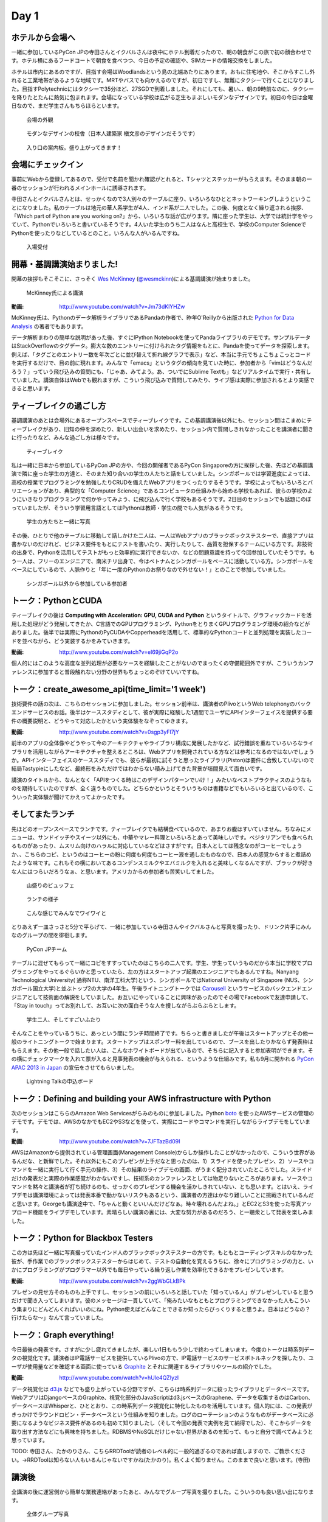 =======
 Day 1
=======

ホテルから会場へ
--------------------

一緒に参加しているPyCon JPの寺田さんとイクバルさんは夜中にホテル到着だったので、朝の朝食がこの旅で初の顔合わせです。ホテル横にあるフードコートで朝食を食べつつ、今日の予定の確認や、SIMカードの情報交換をしました。

ホテルは市内にあるのですが、目指す会場はWoodlandsという島の北端あたりにあります。おもに住宅地や、そこからすこし外れると工業地帯があるような地域です。MRTやバスでも向かえるのですが、初日ですし、無難にタクシーで行くことになりました。目指すPolytechnicにはタクシーで35分ほど、27SGDで到着しました。それにしても、暑い、、朝の9時前なのに、タクシーを降りたとたんに熱気に包まれます。会場になっている学校は広がる芝生もまぶしいモダンなデザインです。初日の今日は金曜日なので、まだ学生さんもちらほらといます。

.. figure:: /_static/outlook.jpg
   :width: 400

   会場の外観

.. figure:: /_static/outlook2.jpg
   :width: 400

   モダンなデザインの校舎（日本人建築家 槇文彦のデザインだそうです）

.. figure:: /_static/outlook3.jpg
   :width: 400

   入り口の案内板。盛り上がってきます！


会場にチェックイン
---------------------
事前にWebから登録してあるので、受付で名前を聞かれ確認がとれると、Tシャツとステッカーがもらえます。そのまま朝の一番のセッションが行われるメインホールに誘導されます。

寺田さんとイクバルさんとは、せっかくなので3人別々のテーブルに座り、いろいろなひととネットワーキングしようということになりました。私のテーブルは地元の華人系学生が4人、インド系が二人でした。この後、何度となく繰り返される挨拶、「Which part of Python are you working on?」から、いろいろな話が広がります。隣に座った学生は、大学では統計学をやっていて、Pythonでいろいろと書いているそうです。4人いた学生のうち二人はなんと高校生で、学校のComputer ScienceでPythonを使ったりなどしているとのこと。いろんな人がいるんですね。

.. figure:: /_static/reception.jpg
   :width: 400

   入場受付


開幕・基調講演始まりました!
------------------------------
開幕の挨拶もそこそこに、さっそく `Wes McKinney <http://www.linkedin.com/pub/wes-mckinney/0/b27/b96>`_  (`@wesmckinn <https://twitter.com/wesmckinn>`_)による基調講演が始まりました。

.. figure:: /_static/mckinney.jpg
   :width: 400

   McKinney氏による講演

:動画: http://www.youtube.com/watch?v=Jm73dKlYHZw

McKinney氏は、Pythonのデータ解析ライブラリであるPandaの作者で、昨年O'Reillyから出版された `Python for Data Analysis <http://shop.oreilly.com/product/0636920023784.do>`_ の著者でもあります。

データ解析まわりの簡単な説明があった後、すぐにIPython Notebookを使ってPandaライブラリのデモです。サンプルデータはStackOverflowのタグデータ。膨大な数のエントリーに付けられたタグ情報をもとに、Pandaを使ってデータを探索します。例えば、「タグごとのエントリー数を年次ごとに並び替えて折れ線グラフで表示」など、本当に手元でちょこちょこっとコードを実行するだけで、目の前に現れます。みんなで「emacs」というタグの傾向を見ていた時に、参加者から「vimはどうなんだろう？」っていう飛び込みの質問にも、「じゃあ、みてよう。あ、ついでにSublime Textも」などリアルタイムで実行・共有していました。講演自体はWebでも観れますが、こういう飛び込みで質問してみたり、ライブ感は実際に参加されるとより実感できると思います。


ティーブレイクの過ごし方
---------------------------
基調講演のあとは会場外にあるオープンスペースでティーブレイクです。この基調講演後以外にも、セッション間はこまめにティーブレイクがあり、旧知の仲を深めたり、新しい出会いを求めたり、セッション内で質問しきれなかったことを講演者に聞きに行ったりなど、みんな過ごし方は様々です。

.. figure:: /_static/tea_break.jpg
   :width: 400

   ティーブレイク

私は一緒に日本から参加しているPyCon JPの方や、今回の開催者であるPyCon Singaporeの方に挨拶した後、先ほどの基調講演で隣に座った学生の方達と、そのまた知り合いの学生の人たちと話をしていました。シンガポールでは学習進度によっては、高校の授業でプログラミングを勉強したりCRUDを備えたWebアプリをつくったりするそうです。学校によってもいろいろとバリエーションがあり、典型的な「Computer Science」であるコンピュータの仕組みから始める学校もあれば、彼らの学校のようにいきなりプログラミングで何かやってみよう、に飛び込んで行く学校もあるそうです。2日目のセッションでも話題にのぼっていましたが、そういう学習用言語としてはPythonは教師・学生の間でも人気があるそうです。

.. figure:: /_static/students.jpg
   :width: 400

   学生の方たちと一緒に写真   

その後、ひとりで他のテーブルに移動して話しかけた二人は、一人はWebアプリのブラックボックステスターで、直接アプリは書かないのだけれど、ビジネス要件をもとにテストを書いたり、実行したりして、品質を担保するチームにいる方です。非技術の出身で、Pythonを活用してテストがもっと効率的に実行できないか、などの問題意識を持って今回参加していたそうです。もう一人は、フリーのエンジニアで、南米チリ出身で、今はベトナムとシンガポールをベースに活動している方。シンガポールをベースにしているので、人脈作りと「年に一度のPythonのお祭りなので外せない！」とのことで参加していました。

.. figure:: /_static/tester_engineer.jpg
   :width: 400

   シンガポール以外から参加している参加者


トーク：PythonとCUDA
-------------------------------
ティーブレイクの後は **Computing with Acceleration: GPU, CUDA and Python** というタイトルで、グラフィックカードを活用した処理がどう発展してきたか、C言語でのGPUプログラミング、PythonをとりまくGPUプログラミング環境の紹介などがありました。後半では実際にPythonのPyCUDAやCopperheadを活用して、標準的なPythonコードと並列処理を実装したコードを並べながら、どう実装するかをみていきます。

:動画: http://www.youtube.com/watch?v=el69jiGqP2o

個人的にはこのような高度な並列処理が必要なケースを経験したことがないのでまったくの守備範囲外ですが、こういうカンファレンスに参加すると普段触れない分野の世界もちょっとのぞけていいですね。


トーク：create_awesome_api(time_limit='1 week')
------------------------------------------------
技術要件の話の次は、こちらのセッションに参加しました。セッション前半は、講演者のPlivoというWeb telephonyのバックエンドサービスのお話。後半はケーススタディとして、彼が実際に経験した1週間でユーザにAPIインターフェイスを提供する要件の概要説明と、どうやって対応したかという実体験をなぞってゆきます。

:動画: http://www.youtube.com/watch?v=0sgp3yFI7jY

前半のアプリの全体像やどうやって今のアーキテクチャやライブラリ構成に発展したかなど、試行錯誤を重ねていろいろなライブラリを活用しながらアーキテクチャを整えるところは、Webアプリを開発されている方などは参考になるのではないでしょうか。APIインターフェイスのケーススタディでも、彼らが最初に試そうと思ったライブラリ(Piston)は要件に合致していないので結局Tastypieにしたなど、最終形をみただけではわからない積み上げてきた背景が垣間見えて面白いです。

講演のタイトルから、なんとなく「APIをつくる時はこのデザインパターンでいけ！」みたいなベストプラクティスのようなものを期待していたのですが、全く違うものでした。どちらかというとそういうものは書籍などでもいろいろと出ているので、こういった実体験が聞けてかえってよかったです。


そしてまたランチ
------------------------------
先ほどのオープンスペースでランチです。ティーブレイクでも結構食べているので、あまりお腹はすいていません。ちなみにメニューは、サンドイッチやスイーツ以外にも、中華やマレー料理といろいろとあって美味しいです。ベジタリアンでも食べられるものがあったり、ムスリム向けのハラルに対応しているなどはさすがです。日本人としては残念なのがコーヒーでしょうか、、こちらのコピ、というのはコーヒーの粉に何度も何度もコーヒー液を通したものなので、日本人の感覚からすると煮詰めたような味です。これもその横においてあるコンデンスミルクやエバミルクを入れると美味しくなるんですが、ブラックが好きな人にはつらいだろうなぁ、と思います。アメリカからの参加者も苦笑いしてました。

.. figure:: /_static/buffet.jpg
   :width: 400

   山盛りのビュッフェ

.. figure:: /_static/lunch1.jpg
   :width: 400

   ランチの様子

.. figure:: /_static/lunch2.jpg
   :width: 400

   こんな感じでみんなでワイワイと

とりあえず一皿さっさと5分で平らげて、一緒に参加している寺田さんやイクバルさんと写真を撮ったり、ドリンク片手にみんなのグループの間を徘徊します。

.. figure:: /_static/japan_team.jpg
   :width: 400

   PyCon JPチーム

テーブルに混ぜてもらって一緒にコピをすすっていたのはこちらの二人です。学生、学生っていうものだから本当に学校でプログラミングをやってるぐらいかと思っていたら、左の方はスタートアップ起業のエンジニアでもあるんですね。Nanyang Technological University(
通称NTU、南洋工科大学)という、シンガポールではNational University of Singapore (NUS、シンガポール国立大学)と並ぶトップ2の大学の4年生。午後ライトニングトークでは `Carousell <http://carousell.co>`_ というサービスのバックエンドエンジニアとして技術面の解説をしていました。お互いにやっていることに興味があったのでその場でFacebookで友達申請して、「Stay in touch」ってお別れして、お互いに次の面白そうな人を捜しながらぶらぶらとします。

.. figure:: /_static/people1.jpg
   :width: 400

   学生二人、そしてすごいふたり

そんなことをやっているうちに、あっという間にランチ時間終了です。ちらっと書きましたが午後はスタートアップとその他一般のライトニングトークで始まります。スタートアップはスポンサー料を出しているので、ブースを出したりかならず発表枠はもらえます。その他一般で話したい人は、こんなホワイトボードが出ているので、そちらに記入すると参加表明ができます。その横にチェックマークを入れて票が入ると見事発表の機会が与えられる、というような仕組みです。私も9月に開かれる `PyCon APAC 2013 in Japan <http://apac-2013.pycon.jp>`_ の宣伝をさせてもらいました。

.. figure:: /_static/lt_board.jpg
   :width: 400

   Lightning Talkの申込ボード


トーク：Defining and building your AWS infrastructure with Python
----------------------------------------------------------------------------
次のセッションはこちらのAmazon Web Servicesがらみのものに参加しました。Python `boto <https://github.com/boto/boto>`_ を使ったAWSサービスの管理のデモです。デモでは、AWSのなかでもEC2やS3などを使って、実際にコードやコマンドを実行しながらライブデモをしています。

:動画: http://www.youtube.com/watch?v=7JFTazBd09I

AWSはAmazonから提供されている管理画面(Management Console)からしか操作したことがなかったので、こういう世界があるんだな、と新鮮でした。それ以外にもこのプレゼンが上手だなと思ったのは、1）スライドを使ったプレゼン、2）ソースやコマンドを一緒に実行して行く手元の操作、3）その結果のライブデモの画面、がうまく配分されていたところでした。スライドだけの発表だと実際の作業感覚がわかないですし、技術系のカンファレンスとしては物足りないところがあります。ソースやコマンドを黙々と講演者が打ち続けるのも、せっかくのプレゼンする機会を活かしきれていない、とも思います。とはいえ、ライブデモは講演環境によっては発表本番で動かないリスクもあるという、講演者の方達はかなり難しいことに挑戦されているんだと思います。Georgeも講演途中で、「ちゃんと動くといいんだけどなぁ。時々壊れるんだよね。」とEC2とS3を使った写真アップロード機能をライブデモしています。素晴らしい講演の裏には、大変な努力があるのだろう、と一聴衆として発表を楽しみました。


トーク：Python for Blackbox Testers
---------------------------------------------
この方は先ほど一緒に写真撮っていたインド人のブラックボックステスターの方です。もともとコーディングスキルのなかった彼が、手作業でのブラックボックステスターからはじめて、テストの自動化を覚えるうちに、徐々にプログラミングの力と、いかにプログラミングがプログラマー以外でも毎日やっている繰り返し作業を効率化できるかをプレゼンしています。

:動画: http://www.youtube.com/watch?v=2ggWbGLkBPk

プレゼンの見せ方そのものも上手ですし、セッションの前にいろいろと話していた「知っている人」がプレゼンしていると思うだけで聞き入ってしまいます。彼のメッセージは一貫していて、「俺みたいなもともとプログラミングできなかった人もこういう集まりにどんどんくればいいのにね。Python使えばどんなことできるか知ったらびっくりすると思うよ。日本はどうなの？行けたらな〜」なんて言っていました。


トーク：Graph everything!
----------------------------------
今日最後の発表です。さすがに少し疲れてきましたが、楽しい1日ももう少しで終わってしまいます。今度のトークは時系列データの視覚化です。講演者はIP電話サービスを提供しているPlivoの方で、IP電話サービスのサービスボトルネックを探したり、ユーザが使用量などを確認する画面に使っている `Graphite <http://graphite.wikidot.com>`_ とそれに関連するライブラリやツールの紹介でした。

:動画: http://www.youtube.com/watch?v=hUle4QZlyzI

データ視覚化は `d3.js <http://d3js.org/>`_ などでも盛り上がっている分野ですが、こちらは時系列データに絞ったライブラリとデータベースです。WebアプリはDjangoベースのGraphite、視覚化部分のJavaScriptはd3.jsベースのGraphene、データを収集するのはCarbon、 データベースはWhisperと、ひととおり、この時系列データ視覚化に特化したものを活用しています。個人的には、この発表がきっかけでラウンドロビン・データベースという仕組みを知りました。ログのローテーションのようなものがデータベースに必要になるようなビジネス要件があるのも初めて知りましたし（そして今回の発表で実例を見て納得でした）、そこからデータを取り出す方法などにも興味を持ちました。RDBMSやNoSQLだけじゃない世界があるのを知って、もっと自分で調べてみようと思っています。

TODO: 寺田さん、たかのりさん、こちらRRDToolが読者のレベル的に一般的過ぎるのであれば直しますので、ご教示ください。→RRDToolは知らない人もいるんじゃないですかね(たかのり)。私くよく知りません。このままで良いと思います。(寺田)


講演後
-------------------------------------------
全講演の後に運営側から簡単な業務連絡があったあと、みんなでグループ写真を撮りました。こういうのも良い思い出になります。

.. figure:: /_static/group_photo.jpg
   :width: 500

   全体グループ写真

グループ写真の後、PyCon JPチームはPyCon SGの方たちに招待されて、インドネシア料理をごちそうになりました。テーブルの上にはサテーやレンダンなどがいっぱい並び、食べきれないほどでした。

話題の中心は、今後のカンファレンス運営をどうしていくか、でした。これまで各国のPyConは独立採算制で、連携はどちらかというと緩やかな交流に限定されていました。それが2013のPyCon APACでは、一部の予算をこれまでシンガポールで行われていたPyCon APACの資金から出してもらったりなど、これまで以上の連携が行われています。そしてシンガポールの運営としては、日本にも同じような資金・スポンサーの紹介などで、次の年に控えている台湾にむけて順繰りにサポートしてほしいとのことでした。

そのためには、各国で開かれるPyConの予算策定（例えば、日本で行われるPyConはほかの国と比較してチケットの価格が安いためどうしても予算が厳しくなってしまい、他の国への財務的なサポートは限定的になってしまうなど）の足並みを揃える必要があったり、各国で開かれるローカルのPyConとは別にPyCon APACとしての資金を別枠で管理しなければいけない、などまだまだ実現に向けての課題は山積みです。、、っとこのような話以外にも、それぞれのカンファレンス運営の悩み、学んだことなどの共有など、普段メールや電話でしかできない話を食事の後も遅くまで語りあいました。アツい！

他にも、初回のPyCon APAC(2010年)の時は、2年間の準備をしたという苦労話や、シンガポールのPythonの使われ方などの話をし、9月に東京で開催するPyCon APAC 2013 in Japanの時に再開しましょうと言うこになりました。

TODO: どんな話があったか、もうちょいつっこんでくれるといいかな。あと写真に写っている人の紹介とか。➡いろいろと具体的な話も書いてみました。開けっぴろげすぎでしょうか・・？寺田さん、もし上記の内容に間違いなどありましたらご指摘ください。（かみや）。→細かく書かれていますね。間違いはありませんが、ちょっとどうかな・・。問題ないとは思いますが・・。ちょっと考えさせて下さい。(寺田)

.. figure:: /_static/dinner.jpg
   :width: 400

   左から、イクバルさん（JP）、Liew Beng Keat氏（SG）、寺田さん（JP）、Maurice Ling氏（SG）

